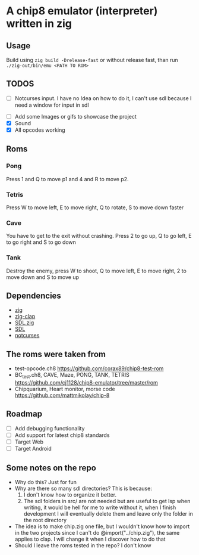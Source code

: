 * A chip8 emulator (interpreter) written in zig
** Usage
Build using =zig build -Drelease-fast= or without release fast, than run =./zig-out/bin/emu <PATH TO ROM>=

** TODOS
- [ ] Notcurses input. I have no Idea on how to do it, I can't use sdl because I need a window for input in sdl
# - [ ] The emulator is too fast? The screen flickers? Is it supposed to do that?
- [ ] Add some Images or gifs to showcase the project
- [X] Sound
- [X] All opcodes working
  
** Roms
*** Pong
Press 1 and Q to move p1 and 4 and R to move p2.

*** Tetris
Press W to move left, E to move right, Q to rotate, S to move down faster

*** Cave
You have to get to the exit without crashing.
Press 2 to go up, Q to go left, E to go right and S to go down

*** Tank
Destroy the enemy, press W to shoot, Q to move left, E to move right, 2 to move down and S to move up

** Dependencies
- [[https://ziglang.org/][zig]]
- [[https://github.com/Hejsil/zig-clap][zig-clap]]
- [[https://github.com/MasterQ32/SDL.zig][SDL.zig]]
- [[https://www.libsdl.org/index.php][SDL]]
- [[https://github.com/dankamongmen/notcurses][notcurses]]

** The roms were taken from
- test-opcode.ch8 [[https://github.com/corax89/chip8-test-rom]]
- BC_test.ch8, CAVE, Maze, PONG, TANK, TETRIS [[https://github.com/cj1128/chip8-emulator/tree/master/rom]]
- Chipquarium, Heart monitor, morse code [[https://github.com/mattmikolay/chip-8]]

** Roadmap
- [ ] Add debugging functionality
- [ ] Add support for latest chip8 standards
- [ ] Target Web
- [ ] Target Android

** Some notes on the repo
- Why do this? Just for fun
- Why are there so many sdl directories? This is because:
  1) I don't know how to organize it better.
  2) The sdl folders in src/ are not needed but are useful to get lsp when writing, it would be hell for me to write without it, when I finish development I will eventually delete them and leave only the folder in the root directory
- The idea is to make chip.zig one file, but I wouldn't know how to import in the two projects since I can't do @import("../chip.zig"), the same applies to clap. I will change it when I discover how to do that
- Should I leave the roms tested in the repo? I don't know
